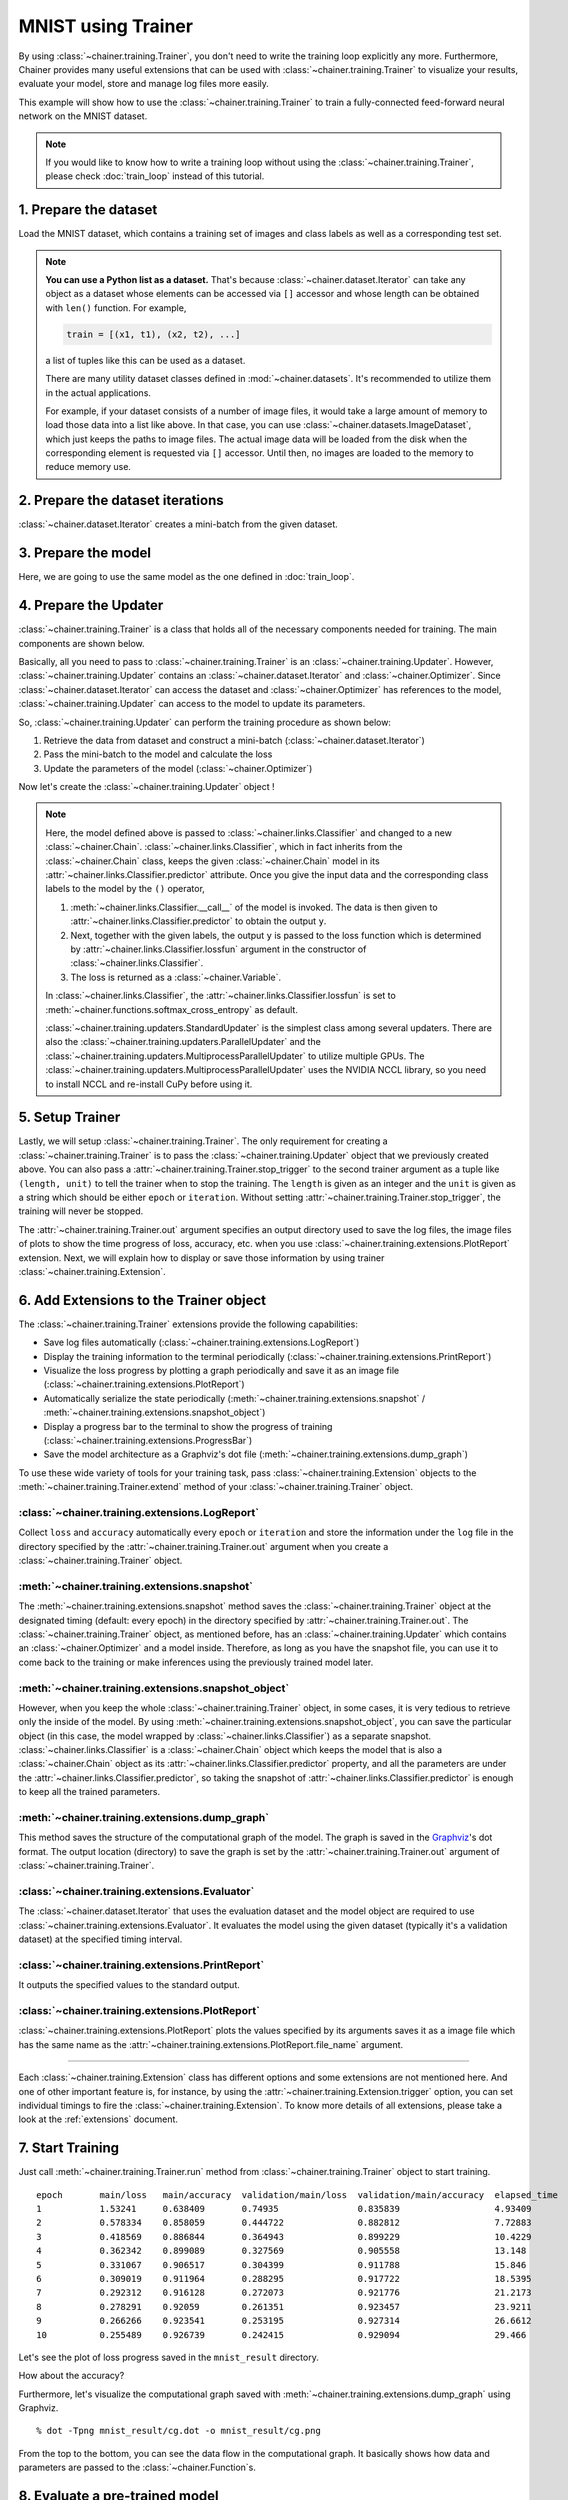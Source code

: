 MNIST using Trainer
```````````````````

By using :class:`~chainer.training.Trainer`, you don't need to write the training loop explicitly any more. Furthermore, Chainer provides many useful extensions that can be used with :class:`~chainer.training.Trainer` to visualize your results, evaluate your model, store and manage log files more easily.

This example will show how to use the :class:`~chainer.training.Trainer` to train a fully-connected feed-forward neural network on the MNIST dataset.

.. note::

    If you would like to know how to write a training loop without using the :class:`~chainer.training.Trainer`, please check :doc:`train_loop` instead of this tutorial.

1. Prepare the dataset
''''''''''''''''''''''

Load the MNIST dataset, which contains a training set of images and class labels as well as a corresponding test set.

.. testcode::

    from chainer.datasets import mnist

    train, test = mnist.get_mnist()

.. note::

    **You can use a Python list as a dataset.** That's because :class:`~chainer.dataset.Iterator` can take any object as a dataset whose elements can be accessed via ``[]`` accessor and whose length can be obtained with ``len()`` function. For example,

    .. code-block:: python

        train = [(x1, t1), (x2, t2), ...]

    a list of tuples like this can be used as a dataset.

    There are many utility dataset classes defined in :mod:`~chainer.datasets`. It's recommended to utilize them in the actual applications.

    For example, if your dataset consists of a number of image files, it would take a large amount of memory to load those data into a list like above. In that case, you can use :class:`~chainer.datasets.ImageDataset`, which just keeps the paths to image files. The actual image data will be loaded from the disk when the corresponding element is requested via ``[]`` accessor. Until then, no images are loaded to the memory to reduce memory use.

2. Prepare the dataset iterations
'''''''''''''''''''''''''''''''''

:class:`~chainer.dataset.Iterator` creates a mini-batch from the given dataset.

.. testcode::

    batchsize = 128

    train_iter = iterators.SerialIterator(train, batchsize)
    test_iter = iterators.SerialIterator(test, batchsize, False, False)

3. Prepare the model
''''''''''''''''''''

Here, we are going to use the same model as the one defined in :doc:`train_loop`.

.. testcode::

    class MLP(Chain):

        def __init__(self, n_mid_units=100, n_out=10):
            super(MLP, self).__init__()
            with self.init_scope():
                self.l1 = L.Linear(None, n_mid_units)
                self.l2 = L.Linear(None, n_mid_units)
                self.l3 = L.Linear(None, n_out)

        def __call__(self, x):
            h1 = F.relu(self.l1(x))
            h2 = F.relu(self.l2(h1))
            return self.l3(h2)

    gpu_id = 0  # Set to -1 if you use CPU

    model = MLP()
    if gpu_id >= 0:
        model.to_gpu(gpu_id)

4. Prepare the Updater
''''''''''''''''''''''

:class:`~chainer.training.Trainer` is a class that holds all of the necessary components needed for training. The main components are shown below.

.. image:: ../../image/trainer/trainer.png

Basically, all you need to pass to :class:`~chainer.training.Trainer` is an :class:`~chainer.training.Updater`. However, :class:`~chainer.training.Updater` contains an :class:`~chainer.dataset.Iterator` and :class:`~chainer.Optimizer`. Since :class:`~chainer.dataset.Iterator` can access the dataset and :class:`~chainer.Optimizer` has references to the model, :class:`~chainer.training.Updater` can access to the model to update its parameters.

So, :class:`~chainer.training.Updater` can perform the training procedure as shown below:

1. Retrieve the data from dataset and construct a mini-batch (:class:`~chainer.dataset.Iterator`)
2. Pass the mini-batch to the model and calculate the loss
3. Update the parameters of the model (:class:`~chainer.Optimizer`)

Now let's create the :class:`~chainer.training.Updater` object !

.. testcode::

    max_epoch = 10

    # Wrap your model by Classifier and include the process of loss calculation within your model.
    # Since we do not specify a loss function here, the default 'softmax_cross_entropy' is used.
    model = L.Classifier(model)

    # selection of your optimizing method
    optimizer = optimizers.MomentumSGD()

    # Give the optimizer a reference to the model
    optimizer.setup(model)

    # Get an updater that uses the Iterator and Optimizer
    updater = training.updaters.StandardUpdater(train_iter, optimizer, device=gpu_id)

.. note::

    Here, the model defined above is passed to :class:`~chainer.links.Classifier` and changed to a new :class:`~chainer.Chain`. :class:`~chainer.links.Classifier`, which in fact inherits from the :class:`~chainer.Chain` class, keeps the given :class:`~chainer.Chain` model in its :attr:`~chainer.links.Classifier.predictor` attribute. Once you give the input data and the corresponding class labels to the model by the ``()`` operator,

    1. :meth:`~chainer.links.Classifier.__call__` of the model is invoked. The data is then given to :attr:`~chainer.links.Classifier.predictor` to obtain the output ``y``.
    2. Next, together with the given labels, the output ``y`` is passed to the loss function which is determined by :attr:`~chainer.links.Classifier.lossfun` argument in the constructor of :class:`~chainer.links.Classifier`.
    3. The loss is returned as a :class:`~chainer.Variable`.

    In :class:`~chainer.links.Classifier`, the :attr:`~chainer.links.Classifier.lossfun` is set to
    :meth:`~chainer.functions.softmax_cross_entropy` as default.

    :class:`~chainer.training.updaters.StandardUpdater` is the simplest class among several updaters. There are also the :class:`~chainer.training.updaters.ParallelUpdater` and the :class:`~chainer.training.updaters.MultiprocessParallelUpdater` to utilize multiple GPUs. The :class:`~chainer.training.updaters.MultiprocessParallelUpdater` uses the NVIDIA NCCL library, so you need to install NCCL and re-install CuPy before using it.

5. Setup Trainer
''''''''''''''''

Lastly, we will setup :class:`~chainer.training.Trainer`. The only requirement for creating a :class:`~chainer.training.Trainer` is to pass the :class:`~chainer.training.Updater` object that we previously created above. You can also pass a :attr:`~chainer.training.Trainer.stop_trigger` to the second trainer argument as a tuple like ``(length, unit)`` to tell the trainer when to stop the training. The ``length`` is given as an integer and the ``unit`` is given as a string which should be either ``epoch`` or ``iteration``. Without setting :attr:`~chainer.training.Trainer.stop_trigger`, the training will never be stopped.

.. testcode::

    # Setup a Trainer
    trainer = training.Trainer(updater, (max_epoch, 'epoch'), out='mnist_result')

The :attr:`~chainer.training.Trainer.out` argument specifies an output directory used to save the
log files, the image files of plots to show the time progress of loss, accuracy, etc. when you use :class:`~chainer.training.extensions.PlotReport` extension. Next, we will explain how to display or save those information by using trainer :class:`~chainer.training.Extension`.

6. Add Extensions to the Trainer object
'''''''''''''''''''''''''''''''''''''''

The :class:`~chainer.training.Trainer` extensions provide the following capabilities:

* Save log files automatically (:class:`~chainer.training.extensions.LogReport`)
* Display the training information to the terminal periodically (:class:`~chainer.training.extensions.PrintReport`)
* Visualize the loss progress by plotting a graph periodically and save it as an image file (:class:`~chainer.training.extensions.PlotReport`)
* Automatically serialize the state periodically (:meth:`~chainer.training.extensions.snapshot` / :meth:`~chainer.training.extensions.snapshot_object`)
* Display a progress bar to the terminal to show the progress of training (:class:`~chainer.training.extensions.ProgressBar`)
* Save the model architecture as a Graphviz's dot file (:meth:`~chainer.training.extensions.dump_graph`)

To use these wide variety of tools for your training task, pass :class:`~chainer.training.Extension` objects to the :meth:`~chainer.training.Trainer.extend` method of your :class:`~chainer.training.Trainer` object.

.. testcode::
    :hide:

    # Shortcut for doctests.
    max_epoch = 1
    trainer = training.Trainer(updater, (max_epoch, 'epoch'), out='mnist_result')
    trainer.extend(extensions.snapshot_object(model.predictor, filename='model_epoch-10'))

    # Allow doctest to run in headless environment.
    import matplotlib
    matplotlib.use('Agg')

.. testcode::

    trainer.extend(extensions.LogReport())
    trainer.extend(extensions.snapshot(filename='snapshot_epoch-{.updater.epoch}'))
    trainer.extend(extensions.snapshot_object(model.predictor, filename='model_epoch-{.updater.epoch}'))
    trainer.extend(extensions.Evaluator(test_iter, model, device=gpu_id))
    trainer.extend(extensions.PrintReport(['epoch', 'main/loss', 'main/accuracy', 'validation/main/loss', 'validation/main/accuracy', 'elapsed_time']))
    trainer.extend(extensions.PlotReport(['main/loss', 'validation/main/loss'], x_key='epoch', file_name='loss.png'))
    trainer.extend(extensions.PlotReport(['main/accuracy', 'validation/main/accuracy'], x_key='epoch', file_name='accuracy.png'))
    trainer.extend(extensions.dump_graph('main/loss'))

:class:`~chainer.training.extensions.LogReport`
...............................................

Collect ``loss`` and ``accuracy`` automatically every ``epoch`` or ``iteration`` and store the information under the ``log`` file in the directory specified by the :attr:`~chainer.training.Trainer.out` argument when you create a :class:`~chainer.training.Trainer` object.

:meth:`~chainer.training.extensions.snapshot`
.............................................

The :meth:`~chainer.training.extensions.snapshot` method saves the :class:`~chainer.training.Trainer` object at the designated timing (default: every epoch) in the directory specified by :attr:`~chainer.training.Trainer.out`. The :class:`~chainer.training.Trainer` object, as mentioned before, has an :class:`~chainer.training.Updater` which contains an :class:`~chainer.Optimizer` and a model inside. Therefore, as long as you have the snapshot file, you can use it to come back to the training or make inferences using the previously trained model later.

:meth:`~chainer.training.extensions.snapshot_object`
....................................................

However, when you keep the whole :class:`~chainer.training.Trainer` object, in some cases, it is very tedious to retrieve only the inside of the model. By using :meth:`~chainer.training.extensions.snapshot_object`, you can save the particular object (in this case, the model wrapped by :class:`~chainer.links.Classifier`) as a separate snapshot. :class:`~chainer.links.Classifier` is a :class:`~chainer.Chain` object which keeps the model that is also a :class:`~chainer.Chain` object as its :attr:`~chainer.links.Classifier.predictor` property, and all the parameters are under the :attr:`~chainer.links.Classifier.predictor`, so taking the snapshot of :attr:`~chainer.links.Classifier.predictor` is enough to keep all the trained parameters.

:meth:`~chainer.training.extensions.dump_graph`
...............................................

This method saves the structure of the computational graph of the model. The graph is saved in the
`Graphviz <http://www.graphviz.org/>`_'s dot format. The output location (directory) to save the graph is set by the :attr:`~chainer.training.Trainer.out` argument of :class:`~chainer.training.Trainer`.

:class:`~chainer.training.extensions.Evaluator`
...............................................

The :class:`~chainer.dataset.Iterator` that uses the evaluation dataset and the model object are required to use :class:`~chainer.training.extensions.Evaluator`. It evaluates the model using the given dataset (typically it's a validation dataset) at the specified timing interval.

:class:`~chainer.training.extensions.PrintReport`
.................................................

It outputs the specified values to the standard output.

:class:`~chainer.training.extensions.PlotReport`
................................................

:class:`~chainer.training.extensions.PlotReport` plots the values specified by its arguments saves it as a image file which has the same name as the :attr:`~chainer.training.extensions.PlotReport.file_name` argument.

----

Each :class:`~chainer.training.Extension` class has different options and some extensions are not mentioned here. And one of other important feature is, for instance, by using the :attr:`~chainer.training.Extension.trigger` option, you can set individual timings to fire the :class:`~chainer.training.Extension`. To know more details of all extensions, please take a look at the :ref:`extensions` document.

7. Start Training
'''''''''''''''''

Just call :meth:`~chainer.training.Trainer.run` method from
:class:`~chainer.training.Trainer` object to start training.

.. testcode::

    trainer.run()

::

    epoch       main/loss   main/accuracy  validation/main/loss  validation/main/accuracy  elapsed_time
    1           1.53241     0.638409       0.74935               0.835839                  4.93409
    2           0.578334    0.858059       0.444722              0.882812                  7.72883
    3           0.418569    0.886844       0.364943              0.899229                  10.4229
    4           0.362342    0.899089       0.327569              0.905558                  13.148
    5           0.331067    0.906517       0.304399              0.911788                  15.846
    6           0.309019    0.911964       0.288295              0.917722                  18.5395
    7           0.292312    0.916128       0.272073              0.921776                  21.2173
    8           0.278291    0.92059        0.261351              0.923457                  23.9211
    9           0.266266    0.923541       0.253195              0.927314                  26.6612
    10          0.255489    0.926739       0.242415              0.929094                  29.466

Let's see the plot of loss progress saved in the ``mnist_result`` directory.

.. image:: ../../image/trainer/mnist_loss.png

How about the accuracy?

.. image:: ../../image/trainer/mnist_accuracy.png

Furthermore, let's visualize the computational graph saved with :meth:`~chainer.training.extensions.dump_graph` using Graphviz.

::

    % dot -Tpng mnist_result/cg.dot -o mnist_result/cg.png

.. image:: ../../image/trainer/mnist_graph.png

From the top to the bottom, you can see the data flow in the computational graph. It basically shows how data and parameters are passed to the :class:`~chainer.Function`\ s.

8. Evaluate a pre-trained model
'''''''''''''''''''''''''''''''

Evaluation using the snapshot of a model is as easy as what explained in the :doc:`train_loop`.

.. testcode::

    import matplotlib.pyplot as plt

    model = MLP()
    serializers.load_npz('mnist_result/model_epoch-10', model)

    # Show the output
    x, t = test[0]
    plt.imshow(x.reshape(28, 28), cmap='gray')
    plt.show()
    print('label:', t)

    y = model(x[None, ...])

    print('predicted_label:', y.data.argmax(axis=1)[0])

.. image:: ../../image/trainer/mnist_output.png

.. testoutput::

    label: 7
    predicted_label: 7

The prediction looks correct. Success!
